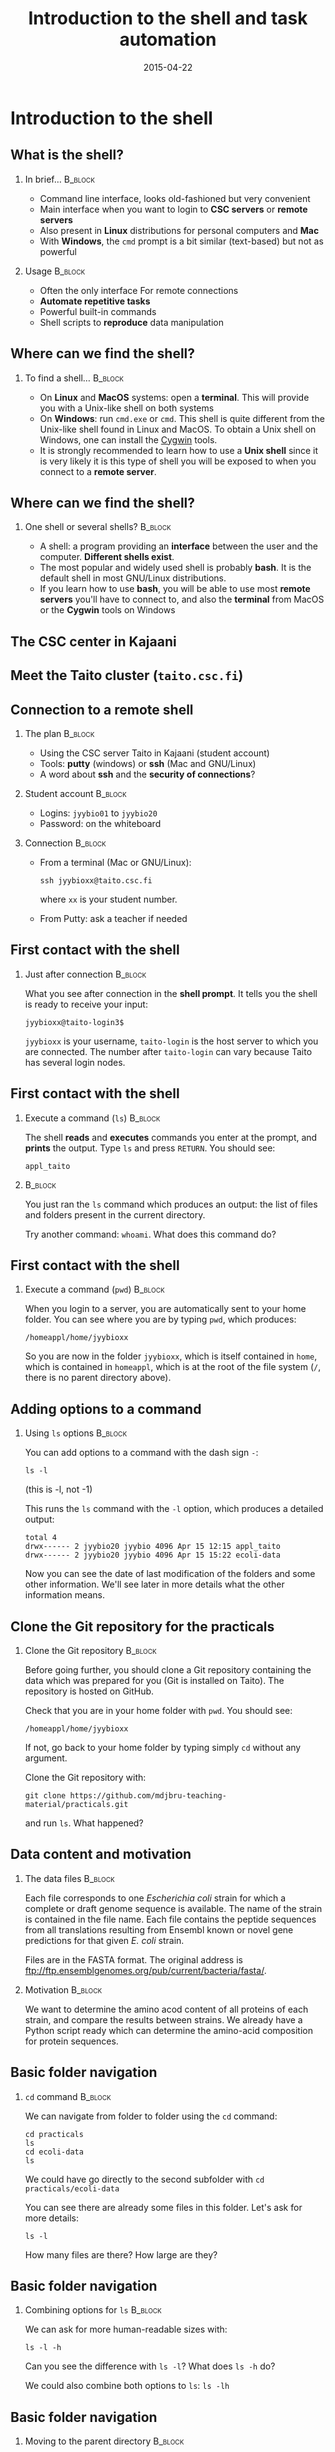 #+Title: Introduction to the shell and task automation
#+Author:
#+Date: 2015-04-22

* Introduction to the shell

** What is the shell?

*** In brief...                                                     :B_block:
:PROPERTIES:
:BEAMER_env: block
:END:
- Command line interface, looks old-fashioned but very convenient
- Main interface when you want to login to *CSC servers* or *remote servers*
- Also present in *Linux* distributions for personal computers and *Mac*
- With *Windows*, the =cmd= prompt is a bit similar (text-based) but not as
  powerful

*** Usage                                                           :B_block:
:PROPERTIES:
:BEAMER_env: block
:BEAMER_act: <2->
:END:
- Often the only interface For remote connections
- *Automate repetitive tasks*
- Powerful built-in commands
- Shell scripts to *reproduce* data manipulation

** Where can we find the shell?

*** To find a shell...                                            :B_block:
:PROPERTIES:
:BEAMER_env: block
:END:
- On *Linux* and *MacOS* systems: open a *terminal*. This will provide you with a
  Unix-like shell on both systems
- On *Windows*: run =cmd.exe= or =cmd=. This shell is quite different from the
  Unix-like shell found in Linux and MacOS. To obtain a Unix shell on Windows,
  one can install the [[https://www.cygwin.com/][Cygwin]] tools.
- It is strongly recommended to learn how to use a *Unix shell* since it is
  very likely it is this type of shell you will be exposed to when you connect
  to a *remote server*.

** Where can we find the shell?

*** One shell or several shells?                                  :B_block:
:PROPERTIES:
:BEAMER_env: block
:END:
- A shell: a program providing an *interface* between the user and the
  computer. *Different shells exist*.
- The most popular and widely used shell is probably *bash*. It is the
  default shell in most GNU/Linux distributions.
- If you learn how to use *bash*, you will be able to use most *remote servers*
  you'll have to connect to, and also the *terminal* from MacOS or the *Cygwin*
  tools on Windows

** The CSC center in Kajaani

#+BEGIN_CENTER
[[file:img/digitice-csc-kajaani-800_ilmakuva_tehtaasta.jpg]]
#+END_CENTER

** Meet the Taito cluster (=taito.csc.fi=)

#+BEGIN_CENTER
[[file:img/yle-taito-supertietokone-kajaani.jpg]]
#+END_CENTER

** Connection to a remote shell

*** The plan                                                        :B_block:
:PROPERTIES:
:BEAMER_env: block
:END:
- Using the CSC server Taito in Kajaani (student account)
- Tools: *putty* (windows) or *ssh* (Mac and GNU/Linux)
- A word about *ssh* and the *security of connections*?

*** Student account                                               :B_block:
:PROPERTIES:
:BEAMER_env: block
:END:
- Logins: =jyybio01= to =jyybio20=
- Password: on the whiteboard

*** Connection                                                    :B_block:
:PROPERTIES:
:BEAMER_env: block
:BEAMER_act: <2->
:END:
- From a terminal (Mac or GNU/Linux):
  : ssh jyybioxx@taito.csc.fi
  where =xx= is your student number.
- From Putty: ask a teacher if needed

** First contact with the shell                                   :noexport:

*** Try those commands                                            :B_block:
:PROPERTIES:
:BEAMER_env: block
:END:
Can you tell what those commands are doing?
- =whoami=
- =pwd=
- =ls=

** First contact with the shell

*** Just after connection                                           :B_block:
:PROPERTIES:
:BEAMER_env: block
:END:
What you see after connection in the *shell prompt*. It tells you the shell is
ready to receive your input:
: jyybioxx@taito-login3$
=jyybioxx= is your username, =taito-login= is the host server to which you are
connected. The number after =taito-login= can vary because Taito has several
login nodes.

** First contact with the shell

*** Execute a command (=ls=)                                        :B_block:
:PROPERTIES:
:BEAMER_env: block
:END:
The shell *reads* and *executes* commands you enter at the prompt, and *prints*
the output. Type =ls= and press =RETURN=. You should see:
: appl_taito

***                                                               :B_block:
:PROPERTIES:
:BEAMER_env: block
:BEAMER_act: <2->
:END:
You just ran the =ls= command which produces an output: the list of files and
folders present in the current directory. 

Try another command: =whoami=. What does this command do?

** First contact with the shell

*** Execute a command (=pwd=)                                       :B_block:
:PROPERTIES:
:BEAMER_env: block
:END:
When you login to a server, you are automatically sent to your home folder. You
can see where you are by typing =pwd=, which produces:
: /homeappl/home/jyybioxx
So you are now in the folder =jyybioxx=, which is itself contained in =home=,
which is contained in =homeappl=, which is at the root of the file system (=/=,
there is no parent directory above).

** Adding options to a command

*** Using =ls= options                                              :B_block:
:PROPERTIES:
:BEAMER_env: block
:END:
You can add options to a command with the dash sign =-=:
: ls -l
(this is -l, not -1)

This runs the =ls= command with the =-l= option, which produces a detailed
output:
#+BEGIN_EXAMPLE
total 4
drwx------ 2 jyybio20 jyybio 4096 Apr 15 12:15 appl_taito
drwx------ 2 jyybio20 jyybio 4096 Apr 15 15:22 ecoli-data
#+END_EXAMPLE
Now you can see the date of last modification of the folders and some other
information. We'll see later in more details what the other information means.

** Clone the Git repository for the practicals

*** Clone the Git repository                                      :B_block:
:PROPERTIES:
:BEAMER_env: block
:END:
Before going further, you should clone a Git repository containing the data
which was prepared for you (Git is installed on Taito). The repository is
hosted on GitHub.

Check that you are in your home folder with =pwd=. You should see:
: /homeappl/home/jyybioxx
If not, go back to your home folder by typing simply =cd= without any argument.

Clone the Git repository with:
: git clone https://github.com/mdjbru-teaching-material/practicals.git
and run =ls=. What happened?

** Data content and motivation

*** The data files                                                :B_block:
:PROPERTIES:
:BEAMER_env: block
:END:
Each file corresponds to one /Escherichia coli/ strain for which a
complete or draft genome sequence is available. The name of the strain
is contained in the file name. Each file contains the peptide
sequences from all translations resulting from Ensembl known or novel
gene predictions for that given /E. coli/ strain.

Files are in the FASTA format. The original address is
ftp://ftp.ensemblgenomes.org/pub/current/bacteria/fasta/.


*** Motivation                                                    :B_block:
:PROPERTIES:
:BEAMER_env: block
:END:
We want to determine the amino acod content of all proteins of each strain, and
compare the results between strains. We already have a Python script ready
which can determine the amino-acid composition for protein sequences.

** Basic folder navigation

*** =cd= command                                                  :B_block:
:PROPERTIES:
:BEAMER_env: block
:END:
We can navigate from folder to folder using the =cd= command:
: cd practicals
: ls
: cd ecoli-data
: ls
We could have go directly to the second subfolder with =cd
practicals/ecoli-data=

You can see there are already some files in this
folder. Let's ask for more details:
: ls -l

How many files are there? How large are they?

** Basic folder navigation

*** Combining options for =ls=                                    :B_block:
:PROPERTIES:
:BEAMER_env: block
:END:
We can ask for more human-readable sizes with:
: ls -l -h
Can you see the difference with =ls -l=? What does =ls -h= do?

We could also combine both options to =ls=: =ls -lh=

** Basic folder navigation

*** Moving to the parent directory                                :B_block:
:PROPERTIES:
:BEAMER_env: block
:END:
We can go back through the parent folders using =cd ..=:
: pwd    # Where are you at this point?
: cd ..
: pwd    # And now?
: ls
: cd ..
: pwd    # And here?
: ls

** Basic folder navigation

*** Going back to the home directory                              :B_block:
:PROPERTIES:
:BEAMER_env: block
:END:
A faster way to go back to your home directory, from any starting directory, is
just to type =cd= without any argument.  Now go back to the =ecoli-data=
subfolder and back again to your home directory using =cd=.

*** Shortcut for the home folder                                  :B_block:
:PROPERTIES:
:BEAMER_env: block
:END:
Another way to go to the home folder is to use the =~= character: this is
automatically replaced by the path to your home folder by =bash=:
: cd
: cd practicals
: cd ~
: cd appl_taito
: cd ~/practicals

** Creating folders

*** The =mkdir= command                                           :B_block:
:PROPERTIES:
:BEAMER_env: block
:END:
Go back to the =practicals= folder and create a new folder in it:
: cd ~/practicals
: mkdir results
: cd results
: ls

*** Exercise                                                      :B_block:
:PROPERTIES:
:BEAMER_env: block
:END:
Create the following directory structure:
: ~/practicals/scripts/python/modules/seqAnalysis
and go back to your home folder.

** Auto-completion

*** The magic =TAB= key                                           :B_block:
:PROPERTIES:
:BEAMER_env: block
:END:
Let's go into =seqAnalysis= folder=, but let's be lazy:
: cd     # Start from your home folder
: cd pr  # Press TAB at this point
Do you understand what happened? Use this feature to quickly go to
=seqAnalysis=. What is the minimum number of keystrokes you have to use to go
there from your home folder?

*** Remember!                                                       :B_block:
:PROPERTIES:
:BEAMER_env: block
:END:
When you press =TAB=, the shell tries to complete what you just typed by
itself. This auto-completion feature of the shell is very convenient and will
save you a lot of typing!

** Auto-completion

*** Test auto-completion                                          :B_block:
:PROPERTIES:
:BEAMER_env: block
:END:
Now create a folder:
: ~/practicals/scripts/python/modifiedSources
Go back to your home folder, and go into =modifiedSources= using the =TAB=
completion as much as you can. What do you notice?

** Auto-completion
*** Double =TAB=                                                  :B_block:
:PROPERTIES:
:BEAMER_env: block
:END:
Now create the folder
: ~/practicals/scripts/python/modularComponents
and type:
: cd ~/practicals/scripts/python/mod  # Press =TAB= twice here
:                           # Type "ule" and press =TAB= again
Do you understand how =TAB= completion works? This also works for command
names.

** Copying, moving and removing files

*** Creating an empty file                                        :B_block:
:PROPERTIES:
:BEAMER_env: block
:END:
Go the the =seqAnalysis= folder and type:
: touch DNA-analysis.py
: ls
What happened?

*** Moving a file                                                 :B_block:
:PROPERTIES:
:BEAMER_env: block
:END:
Now type:
: mv DNA-analysis.py ../modularComponents
What happened? Did you use the =TAB= key? (you should!) Explore the directory
structure to find =DNA-analysis.py= again.

** Copying, moving and removing files

*** Copying a file                                                :B_block:
:PROPERTIES:
:BEAMER_env: block
:END:
Go to the =modularComponents= subfolder and type:
: cp DNA-analysis.py ../modules
What happened?

*** Removing a file                                               :B_block:
:PROPERTIES:
:BEAMER_env: block
:END:
From =modularComponents= folder, type:
: rm DNA-analysis.py
What happened?

** Creating a directory hierarchy

*** Moving a folder                                               :B_block:
:PROPERTIES:
:BEAMER_env: block
:END:
From the =scripts= folder, move =modularComponents= into =modules=:
: mv modularComponents modules
: tree

*** Copying a folder                                              :B_block:
:PROPERTIES:
:BEAMER_env: block
:END:
Go to the =practicals= folder and make a copy of =scripts=:
: cp -r scripts scripts-backup
Note the =-r= option used for recursive copy inside the directories.

** Creating a directory hierarchy

*** Removing a folder
Remove the newly created folder with:
: rm -r scripts-backup
Again, note the =-r= option to work on folders.

** Creating a directory hierarchy

*** Exercise                                                      :B_block:
:PROPERTIES:
:BEAMER_env: block
:END:
Now that you have experience, create the exact following directory structure
(only folders shown):
#+BEGIN_EXAMPLE
.
+-- appl_taito
`-- practicals
    +-- ecoli-data
    |   `-- [...]
    +-- results
    |   `-- 2015-04-22
    `-- scripts
        +-- python
        |   +-- popGenetics
        |   +-- proteinStructure
        |   `-- seqAnalysis
        `-- R
#+END_EXAMPLE

** Viewing a file

*** =cat= command                                                 :B_block:
:PROPERTIES:
:BEAMER_env: block
:END:
Go to the =ecoli-data= folder and type:
: cat README
Try also =cat= on one of the fasta files. What happened?

*** =head= and =tail= commands                                    :B_block:
:PROPERTIES:
:BEAMER_env: block
:END:
: head Escherichia_coli_o5_k4_l_h4_str_atcc_23502.GCA_000333195.1.26.pep.all.fa
: tail Escherichia_coli_o5_k4_l_h4_str_atcc_23502.GCA_000333195.1.26.pep.all.fa
: head -n 30 Escherichia_coli_o5_k4_l_h4_str_atcc_23502.GCA_000333195.1.26.pep.all.fa
: tail -n 3 Escherichia_coli_o5_k4_l_h4_str_atcc_23502.GCA_000333195.1.26.pep.all.fa
Do you understand what those commands do?

** Viewing a file

*** =less= command                                                :B_block:
:PROPERTIES:
:BEAMER_env: block
:END:
=less= is very useful to examine large file. You can navigate using the up and
down arrows or =B= and =SPACE= keys, and you can exit with =Q=.
: less Escherichia_coli_o5_k4_l_h4_str_atcc_23502.GCA_000333195.1.26.pep.all.fa


* Shell tools

** Useful tools: =wc=

*** =wc= to count words                                           :B_block:
:PROPERTIES:
:BEAMER_env: block
:END:
Go to the =ecoli-data= folder and type:
: wc Escherichia_coli_o55_h7_str_06_3555.GCA_000617385.1.26.pep.all.fa
which produces:
:   26318   51865 1824223 Esch...
We can have only the number of lines with =wc -l= (try it).

*** Wildcards                                                     :B_block:
:PROPERTIES:
:BEAMER_env: block
:END:
Try:
: wc -l *.fa
What happened?

** Redirection

*** The =>= operator                                              :B_block:
:PROPERTIES:
:BEAMER_env: block
:END:
When a command produces some output, it can be redirected to a file instead of
to the terminal:
: wc -l *.fa > lineCounts
: cat lineCounts
=>= is a *redirection* operator, and automatically creates a new file or erases
an existing file.

*** The =>>= operator                                             :B_block:
:PROPERTIES:
:BEAMER_env: block
:END:
To redirect output and append it to an existing file, we can use the =>>=
operator:
: wc -l README >> lineCounts
: cat lineCounts

** Useful tools: =grep=

*** =grep= to search for matches                                  :B_block:
:PROPERTIES:
:BEAMER_env: block
:END:
:grep "flagellin" Escherichia_coli_o55_h7_str_06_3555.GCA_000617385.1.26.pep.all.fa
:grep --color=always "flagellin" Escherichia_coli_o55_h7_str_06_3555.GCA_000617385.1.26.pep.all.fa
:grep -n --color=always "flagellin" Escherichia_coli_o55_h7_str_06_3555.GCA_000617385.1.26.pep.all.fa
:grep -c --color=always "flagellin" Escherichia_coli_o55_h7_str_06_3555.GCA_000617385.1.26.pep.all.fa
Do you understand what each of the =grep= options do?

*** Exercise                                                      :B_block:
:PROPERTIES:
:BEAMER_env: block
:END:
Use =grep= to extract all the sequence names from one of the fasta file and
store them in a file called =proteinNames=.

** Useful tools: =grep=

*** =grep= is versatile                                           :B_block:
:PROPERTIES:
:BEAMER_env: block
:END:
: grep -c flagellin *.fa
: grep -c flagel *.fa
Do you understand the output?

*** Exercise                                                      :B_block:
:PROPERTIES:
:BEAMER_env: block
:END:
How would you count the number of proteins in each fasta file?

** Useful tools: =cut=

*** =cut= to get columns                                          :B_block:
:PROPERTIES:
:BEAMER_env: block
:END:
: grep -c flagel *.fa > flagelCounts
: cat flagelCounts
: cut -d "_" -f 1 flagelCounts
: cut -d "_" -f 3 flagelCounts
: cut -d "_" -f 3,5 flagelCounts
: cut -d ":" -f 2 flagelCounts
Do you understand what =cut= does and the roles of the =-d= and =-f= options?

** Useful tools: =sort=

*** =sort= to sort things                                         :B_block:
:PROPERTIES:
:BEAMER_env: block
:END:
Use =sort= to sort the line counts from =lineCounts=:
: sort lineCounts
Is everything correct? What if you try =sort -n lineCounts=? Can you see a
difference? Try also =sort -r lineCounts=

*** Exercise                                                      :B_block:
:PROPERTIES:
:BEAMER_env: block
:END:
Using =grep= and =sort= and an intermediate files, sort the bacterial proteomes
by decreasing number of proteins. Hint: =sort= supports two interesting
options, =-t= to specify a field separator and =-k= to specify which field to
use for sorting, so that =sort -t"_" -k2 myFileName= would sort the lines in
=myFileName= using the second field using "_" to delimit the fields.

** Useful tools: =uniq=                                           :noexport:

*** =uniq= to find duplicates                                     :B_block:
:PROPERTIES:
:BEAMER_env: block
:END:
Let's look at the counts of "flagel" occurrences in the fasta files:
: cat flagelCounts
: cut -d: -f2 flagelCounts > rawFlagelCounts
: sort -n rawFlagelCounts > sortedFlagelCounts
Now try:
: cat sortedFlagelCounts
: uniq sortedFlagelCounts
: uniq -c sortedFlagelCounts
What is =uniq= doing in each case?

** Combining tools with pipes

*** Pipes can connect an output and an input streams              :B_block:
:PROPERTIES:
:BEAMER_env: block
:END:
When we did =sort lineCounts=, we used =sort= of the output of =wc=, but we
used an intermediate file.  The shell offers a powerful way to connect directly
the output of a command to the input of another: the *pipe operator*:
: wc -l *.fa | sort -n

*** Exercises                                                     :B_block:
:PROPERTIES:
:BEAMER_env: block
:END:
The =w= output the list of connected users on the server:
: w
: w | head
: w | less
Use a pipe to find all the users whose login contains "jyy". Extend the same
pipe to count how many there are.

** Python script to determine amino acid composition

*** Test the Python script                                        :B_block:
:PROPERTIES:
:BEAMER_env: block
:END:
The script =seqComposition.py= takes a fasta file and produces a table
containing the amino-acid composition of each protein in the file.
To run the script, type:
: module load python-env/3.4.1   # This is specific to the server
: python3 seqComposition.py myFastaFile # Use the fasta file you wish
The output is sent to the terminal. Propose at least two ways to have a look at
this output.

** Python script to determine amino acid composition

*** Exercise                                                      :B_block:
:PROPERTIES:
:BEAMER_env: block
:END:
Using only the Unix tools you know, the Python script and pipes, determine the
distribution of the number of histidines per protein in the proteome of the
strain of your choice.

* Automating tasks

** One step towards wizardry: shell scripts

*** Reusing your tool pipeline                                    :B_block:
:PROPERTIES:
:BEAMER_env: block
:END:
Let's use =nano= to store your pipeline in a file:
: nano getHistDistrib.sh
(the usage of =nano= will be demonstrated live) The idea is to be able to
produce the histidine distribution results just by typing:
: bash getHistDistrib.sh myFastaFile

*** Test your pipeline with a few files                           :B_block:
:PROPERTIES:
:BEAMER_env: block
:END:
Test your pipeline for 5 strains. How would you feel about doing it for 2000
strains?

** One step towards wizardry: shell scripts

*** Making a general purpose listing script                         :B_block:
:PROPERTIES:
:BEAMER_env: block
:END:
Create a shell script (=testListing.sh=) with this content:
#+BEGIN_SRC bash
listFiles=`ls *.fa`
echo $listFiles
for myFile in $listFiles; do
    echo $myFile
    echo $myFile.results
done
#+END_SRC
Run it with =bash=. What does this do?

*** Exercise: final script                                        :B_block:
:PROPERTIES:
:BEAMER_env: block
:END:
Combine the script with your pipeline and the listing script into a single
script to get the histidine distribution for all the fasta files in this
folder.

** File rights                                                    :noexport:

** A word about streams?                                          :noexport:

- stdin, stdout, stderr

** Shell basics                                                   :noexport:

+ Different flavours of shell (bash, tcsh, &#x2026;)
+ Files and directories (ls, rm, mv, cp, mkdir, touch)
- Owners, groups and rwx rights
+ Reading files (cat, less)
+ Redirection (>, >>, <)
- stdin, stdout, stderr
+ grep, wc, sort, uniq, cut, sed
- pipes
- example of a pipe to process a data file (count number of different species
  in aligned sequences in a fasta files: grep for ">", cut for species name,
  sort and uniq, wc)
- shell cheat sheet (Tiina prepared one for the Jyväskylä workshop in 2011)

** Shell scripts                                                  :noexport:

-   Storing simple commands in shell scripts
-   Parsing arguments
-   Control flow (loops, if, while)
-   Applying script to all files in a directory
-   Version control of shell scripts

** Automate tasks                                                 :noexport:

- Download the new set of file
- Run your scripts to analyze it

* Org config                                                       :noexport:

#+OPTIONS: H:2 toc:nil
#+STARTUP: beamer
#+LaTeX_CLASS: beamer
#+LaTeX_CLASS_OPTIONS: [big]
#+LaTeX_HEADER: \usepackage{lmodern}
#+LaTeX_HEADER: \usetheme{Boadilla}
#+latex_header: \usecolortheme{whale}
#+LaTeX_HEADER: \setbeamertemplate{footline}{}
#+LaTeX_HEADER: \setbeamertemplate{navigation symbols}{}
#+LaTeX_HEADER: \setbeamertemplate{itemize items}[circle]
#+LaTeX_HEADER: \setbeamertemplate{enumerate items}[circle]
#+LaTeX_HEADER: \setbeamertemplate{alert}{\textbf}
# http://tex.stackexchange.com/questions/171705/changing-your-bullet-points-in-beamer-block-maybe-boadilla
# http://tex.stackexchange.com/questions/68347/different-styles-of-bullets-of-enumerate
# http://tex.stackexchange.com/questions/66995/modify-footer-of-slides
# http://askubuntu.com/questions/98664/how-can-i-get-smooth-fonts-in-lyx
# http://orgmode.org/worg/exporters/beamer/tutorial.html
# http://orgmode.org/manual/Beamer-export.html
# https://lists.gnu.org/archive/html/emacs-orgmode/2008-07/msg00163.html
